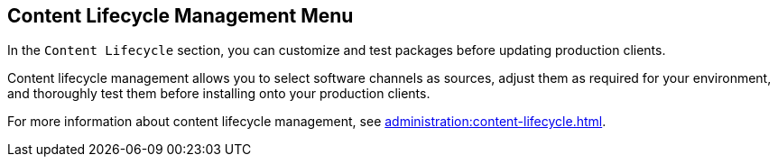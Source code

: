 [[ref-clm-menu]]
== Content Lifecycle Management Menu

In the [guimenu]``Content Lifecycle`` section, you can customize and test packages before updating production clients.

Content lifecycle management allows you to select software channels as sources, adjust them as required for your environment, and thoroughly test them before installing onto your production clients.

For more information about content lifecycle management, see xref:administration:content-lifecycle.adoc[].
